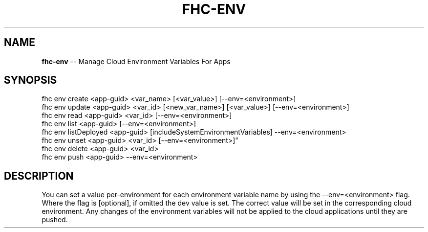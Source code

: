 .\" Generated with Ronnjs 0.4.0
.\" http://github.com/kapouer/ronnjs
.
.TH "FHC\-ENV" "1" "October 2014" "" ""
.
.SH "NAME"
\fBfhc-env\fR \-\- Manage Cloud Environment Variables For Apps
.
.SH "SYNOPSIS"
.
.nf
fhc env create <app\-guid> <var_name> [<var_value>] [\-\-env=<environment>]
fhc env update <app\-guid> <var_id> [<new_var_name>] [<var_value>] [\-\-env=<environment>]
fhc env read <app\-guid> <var_id> [\-\-env=<environment>]
fhc env list <app\-guid> [\-\-env=<environment>]
fhc env listDeployed <app\-guid> [includeSystemEnvironmentVariables] \-\-env=<environment>
fhc env unset <app\-guid> <var_id> [\-\-env=<environment>]"
fhc env delete <app\-guid> <var_id>
fhc env push <app\-guid> \-\-env=<environment>
.
.fi
.
.SH "DESCRIPTION"
You can set a value per\-environment for each environment variable name by using the \-\-env=<environment> flag\. Where the flag is [optional], if omitted the dev value is set\. The correct value will be set in the corresponding cloud environment\. Any changes of the environment variables will not be applied to the cloud applications until they are pushed\.
